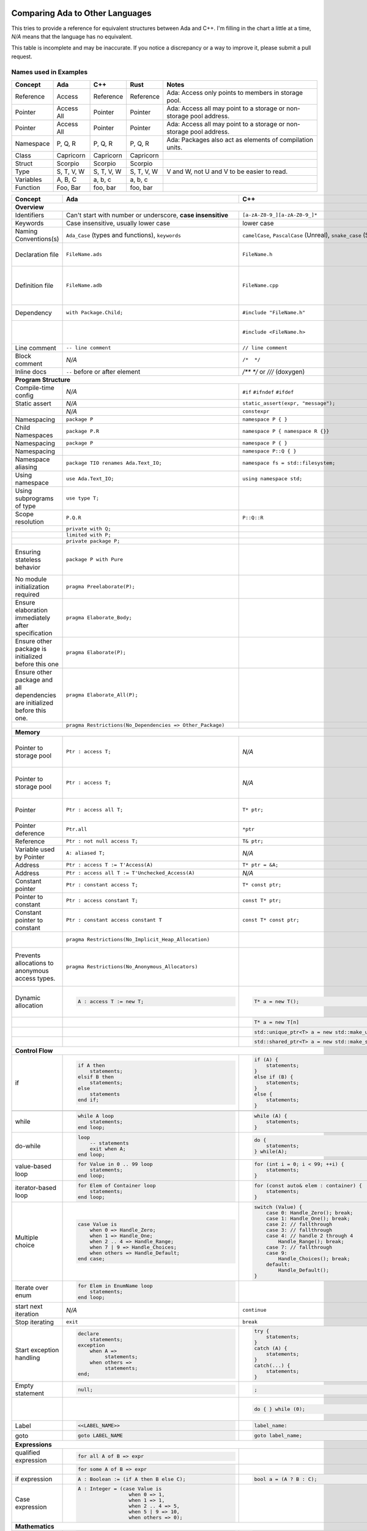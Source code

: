 Comparing Ada to Other Languages
==============================================================================

This tries to provide a reference for equivalent structures between Ada and
C++.  I'm filling in the chart a little at a time, `N/A` means that the
language has no equivalent.

This table is incomplete and may be inaccurate.  If you notice a discrepancy or
a way to improve it, please submit a pull request.

Names used in Examples
------------------------------------------------------------------------------

+--------------------------+------------------------------------------------------------+------------------------------------------------------------------+---------------------------------------------------+--------------------------------------------------------------+
|Concept                   |    Ada                                                     |   C++                                                            |      Rust                                         |   Notes                                                      |
+==========================+============================================================+==================================================================+===================================================+==============================================================+
|   Reference              |   Access                                                   |  Reference                                                       |   Reference                                       |  Ada: Access only points to members in storage pool.         |
+--------------------------+------------------------------------------------------------+------------------------------------------------------------------+---------------------------------------------------+--------------------------------------------------------------+
|   Pointer                |   Access All                                               |  Pointer                                                         |   Pointer                                         |  Ada: Access all may point to a storage or                   |
|                          |                                                            |                                                                  |                                                   |  non-storage pool address.                                   |
+--------------------------+------------------------------------------------------------+------------------------------------------------------------------+---------------------------------------------------+--------------------------------------------------------------+
|   Pointer                |   Access All                                               |  Pointer                                                         |   Pointer                                         |  Ada: Access all may point to a storage or                   |
|                          |                                                            |                                                                  |                                                   |  non-storage pool address.                                   |
+--------------------------+------------------------------------------------------------+------------------------------------------------------------------+---------------------------------------------------+--------------------------------------------------------------+
|  Namespace               |   P, Q, R                                                  |  P, Q, R                                                         |   P, Q, R                                         |  Ada: Packages also act as elements of compilation           |
|                          |                                                            |                                                                  |                                                   |  units.                                                      |
+--------------------------+------------------------------------------------------------+------------------------------------------------------------------+---------------------------------------------------+--------------------------------------------------------------+
|  Class                   |  Capricorn                                                 | Capricorn                                                        | Capricorn                                         |                                                              |
+--------------------------+------------------------------------------------------------+------------------------------------------------------------------+---------------------------------------------------+--------------------------------------------------------------+
| Struct                   | Scorpio                                                    | Scorpio                                                          | Scorpio                                           |                                                              |
+--------------------------+------------------------------------------------------------+------------------------------------------------------------------+---------------------------------------------------+--------------------------------------------------------------+
| Type                     | S, T, V, W                                                 | S, T, V, W                                                       | S, T, V, W                                        | V and W, not U and V to be easier to read.                   |
+--------------------------+------------------------------------------------------------+------------------------------------------------------------------+---------------------------------------------------+--------------------------------------------------------------+
| Variables                | A, B, C                                                    | a, b, c                                                          | a, b, c                                           |                                                              |
+--------------------------+------------------------------------------------------------+------------------------------------------------------------------+---------------------------------------------------+--------------------------------------------------------------+
| Function                 | Foo, Bar                                                   | foo, bar                                                         | foo, bar                                          |                                                              |
+--------------------------+------------------------------------------------------------+------------------------------------------------------------------+---------------------------------------------------+--------------------------------------------------------------+


+--------------------------+------------------------------------------------------------+------------------------------------------------------------------+---------------------------------------------------+--------------------------------------------------------------+
| Concept                  | Ada                                                        | C++                                                              | Rust                                              | Notes                                                        |
+==========================+============================================================+==================================================================+===================================================+==============================================================+
| **Overview**                                                                                                                                                                                                                                                                |
+--------------------------+------------------------------------------------------------+------------------------------------------------------------------+---------------------------------------------------+--------------------------------------------------------------+
| Identifiers              | Can't start with number or                                 | ``[a-zA-Z0-9_][a-zA-Z0-9_]*``                                    | a non-empty unicode identifier                    |                                                              |
|                          | underscore, **case insensitive**                           |                                                                  |                                                   |                                                              |
+--------------------------+------------------------------------------------------------+------------------------------------------------------------------+---------------------------------------------------+--------------------------------------------------------------+
| Keywords                 |Case insensitive, usually lower case                        | lower case                                                       | lower case                                        |                                                              |
+--------------------------+------------------------------------------------------------+------------------------------------------------------------------+---------------------------------------------------+--------------------------------------------------------------+
| Naming Conventions(s)    | ``Ada_Case`` (types and functions), ``keywords``           |``camelCase``, ``PascalCase`` (Unreal), ``snake_case`` (STL)      | ``snake_case`` (functions), ``PascalCase`` (types)|                                                              |
|                          |                                                            |                                                                  |                                                   |                                                              |
+--------------------------+------------------------------------------------------------+------------------------------------------------------------------+---------------------------------------------------+--------------------------------------------------------------+
| Declaration file         | ``FileName.ads``                                           | ``FileName.h``                                                   | ``FileName.rs``                                   | Ada: ``.ads`` files are compiled, unlike headers.  Rust:     |
+--------------------------+------------------------------------------------------------+------------------------------------------------------------------+---------------------------------------------------+--------------------------------------------------------------+
| Definition file          | ``FileName.adb``                                           | ``FileName.cpp``                                                 | ``FileName.rs``                                   | No separate declaration/specification file is used. C++:     |
|                          |                                                            |                                                                  |                                                   | Other possible extensions exist (``.hpp``, ``.hh``, etc.)    |
+--------------------------+------------------------------------------------------------+------------------------------------------------------------------+---------------------------------------------------+--------------------------------------------------------------+
| Dependency               | ``with Package.Child;``                                    | ``#include "FileName.h"``                                        | ``use my_mod;``                                   | C++: Uses preprocessor.                                      |
+--------------------------+------------------------------------------------------------+------------------------------------------------------------------+---------------------------------------------------+--------------------------------------------------------------+
|                          |                                                            | ``#include <FileName.h>``                                        |                                                   | C++: Usage of <> vs "" is implementation-defined.            |
+--------------------------+------------------------------------------------------------+------------------------------------------------------------------+---------------------------------------------------+--------------------------------------------------------------+
| Line comment             | ``-- line comment``                                        | ``// line comment``                                              | ``// line comment``                               |                                                              |
+--------------------------+------------------------------------------------------------+------------------------------------------------------------------+---------------------------------------------------+--------------------------------------------------------------+
| Block comment            |  `N/A`                                                     | ``/*  */``                                                       | ``/* /* nestable */ */``                          |                                                              |
+--------------------------+------------------------------------------------------------+------------------------------------------------------------------+---------------------------------------------------+--------------------------------------------------------------+
| Inline docs              | ``--`` before or after element                             | `/** */` or `///` (doxygen)                                      | ``/** */``, `//!`                                 |                                                              |
+--------------------------+------------------------------------------------------------+------------------------------------------------------------------+---------------------------------------------------+--------------------------------------------------------------+
| **Program Structure**                                                                                                                                                                                                                                                       |
+--------------------------+------------------------------------------------------------+------------------------------------------------------------------+---------------------------------------------------+--------------------------------------------------------------+
| Compile-time config      | `N/A`                                                      | ``#if``                                                          | ``#[cfg(...)]``                                   |                                                              |
|                          |                                                            | ``#ifndef``                                                      |                                                   |                                                              |
|                          |                                                            | ``#ifdef``                                                       |                                                   |                                                              |
+--------------------------+------------------------------------------------------------+------------------------------------------------------------------+---------------------------------------------------+--------------------------------------------------------------+
| Static assert            | `N/A`                                                      | ``static_assert(expr, "message");``                              |                                                   |                                                              |
+--------------------------+------------------------------------------------------------+------------------------------------------------------------------+---------------------------------------------------+--------------------------------------------------------------+
|                          | `N/A`                                                      | ``constexpr``                                                    |                                                   |                                                              |
+--------------------------+------------------------------------------------------------+------------------------------------------------------------------+---------------------------------------------------+--------------------------------------------------------------+
| Namespacing              | ``package P``                                              | ``namespace P { }``                                              | ``mod P { }``                                     |                                                              |
+--------------------------+------------------------------------------------------------+------------------------------------------------------------------+---------------------------------------------------+--------------------------------------------------------------+
| Child Namespaces         | ``package P.R``                                            | ``namespace P { namespace R {}}``                                |                                                   |                                                              |
+--------------------------+------------------------------------------------------------+------------------------------------------------------------------+---------------------------------------------------+--------------------------------------------------------------+
| Namespacing              | ``package P``                                              | ``namespace P { }``                                              | ``mod P { }``                                     |                                                              |
+--------------------------+------------------------------------------------------------+------------------------------------------------------------------+---------------------------------------------------+--------------------------------------------------------------+
| Namespacing              |                                                            | ``namespace P::Q { }``                                           |                                                   |                                                              |
+--------------------------+------------------------------------------------------------+------------------------------------------------------------------+---------------------------------------------------+--------------------------------------------------------------+
| Namespace aliasing       | ``package TIO renames Ada.Text_IO;``                       | ``namespace fs = std::filesystem;``                              |                                                   |                                                              |
+--------------------------+------------------------------------------------------------+------------------------------------------------------------------+---------------------------------------------------+--------------------------------------------------------------+
| Using namespace          | ``use Ada.Text_IO;``                                       | ``using namespace std;``                                         |                                                   |                                                              |
+--------------------------+------------------------------------------------------------+------------------------------------------------------------------+---------------------------------------------------+--------------------------------------------------------------+
| Using subprograms of type| ``use type T;``                                            |                                                                  |                                                   |                                                              |
+--------------------------+------------------------------------------------------------+------------------------------------------------------------------+---------------------------------------------------+--------------------------------------------------------------+
| Scope resolution         | ``P.Q.R``                                                  | ``P::Q::R``                                                      | ``P::Q::R``                                       |                                                              |
+--------------------------+------------------------------------------------------------+------------------------------------------------------------------+---------------------------------------------------+--------------------------------------------------------------+
|                          | ``private with Q;``                                        |                                                                  |                                                   |                                                              |
+--------------------------+------------------------------------------------------------+------------------------------------------------------------------+---------------------------------------------------+--------------------------------------------------------------+
|                          | ``limited with P;``                                        |                                                                  |                                                   |                                                              |
+--------------------------+------------------------------------------------------------+------------------------------------------------------------------+---------------------------------------------------+--------------------------------------------------------------+
|                          | ``private package P;``                                     |                                                                  |                                                   |                                                              |
+--------------------------+------------------------------------------------------------+------------------------------------------------------------------+---------------------------------------------------+--------------------------------------------------------------+
|                          |                                                            |                                                                  |                                                   |                                                              |
| Ensuring stateless       |  ``package P with Pure``                                   |                                                                  |                                                   | Ada: Ensures the package has no state and only contains      |
| behavior                 |                                                            |                                                                  |                                                   | stateless subprograms.                                       |
|                          |                                                            |                                                                  |                                                   |                                                              |
+--------------------------+------------------------------------------------------------+------------------------------------------------------------------+---------------------------------------------------+--------------------------------------------------------------+
|                          |                                                            |                                                                  |                                                   |                                                              |
| No module initialization |  ``pragma Preelaborate(P);``                               |                                                                  |                                                   | Ada: Ensures the package has no initialization routine.      |
| required                 |                                                            |                                                                  |                                                   |                                                              |
|                          |                                                            |                                                                  |                                                   |                                                              |
+--------------------------+------------------------------------------------------------+------------------------------------------------------------------+---------------------------------------------------+--------------------------------------------------------------+
|                          |                                                            |                                                                  |                                                   |                                                              |
| Ensure elaboration       | ``pragma Elaborate_Body;``                                 |                                                                  |                                                   | Ada: Prevents usage of components in a package before        |
| immediately after        |                                                            |                                                                  |                                                   | they are initialized.                                        |
| specification            |                                                            |                                                                  |                                                   |                                                              |
+--------------------------+------------------------------------------------------------+------------------------------------------------------------------+---------------------------------------------------+--------------------------------------------------------------+
| Ensure other package is  |                                                            |                                                                  |                                                   |                                                              |
| initialized before this  | ``pragma Elaborate(P);``                                   |                                                                  |                                                   |                                                              |
| one                      |                                                            |                                                                  |                                                   |                                                              |
|                          |                                                            |                                                                  |                                                   |                                                              |
+--------------------------+------------------------------------------------------------+------------------------------------------------------------------+---------------------------------------------------+--------------------------------------------------------------+
| Ensure other package and |                                                            |                                                                  |                                                   |                                                              |
| all dependencies are     | ``pragma Elaborate_All(P);``                               |                                                                  |                                                   |                                                              |
| initialized before this  |                                                            |                                                                  |                                                   |                                                              |
| one.                     |                                                            |                                                                  |                                                   |                                                              |
+--------------------------+------------------------------------------------------------+------------------------------------------------------------------+---------------------------------------------------+--------------------------------------------------------------+
|                          |                                                            |                                                                  |                                                   |                                                              |
|                          | ``pragma Restrictions(No_Dependencies => Other_Package)``  |                                                                  |                                                   |                                                              |
|                          |                                                            |                                                                  |                                                   |                                                              |
|                          |                                                            |                                                                  |                                                   |                                                              |
+--------------------------+------------------------------------------------------------+------------------------------------------------------------------+---------------------------------------------------+--------------------------------------------------------------+
| **Memory**                                                                                                                                                                                                                                                                  |
+--------------------------+------------------------------------------------------------+------------------------------------------------------------------+---------------------------------------------------+--------------------------------------------------------------+
| Pointer to storage pool  | ``Ptr : access T;``                                        | `N/A`                                                            |                                                   | Ada: Accesses elements within storage pools, may not         |
|                          |                                                            |                                                                  |                                                   | point to arbitrary locations                                 |
+--------------------------+------------------------------------------------------------+------------------------------------------------------------------+---------------------------------------------------+--------------------------------------------------------------+
| Pointer to storage pool  | ``Ptr : access T;``                                        | `N/A`                                                            |                                                   | Ada: Accesses elements within storage pool, may not point to |
|                          |                                                            |                                                                  |                                                   | arbitrary locations.                                         |
+--------------------------+------------------------------------------------------------+------------------------------------------------------------------+---------------------------------------------------+--------------------------------------------------------------+
| Pointer                  | ``Ptr : access all T;``                                    | ``T* ptr;``                                                      |                                                   | Ada: May access storage pool or any `aliased` variable.      |
+--------------------------+------------------------------------------------------------+------------------------------------------------------------------+---------------------------------------------------+--------------------------------------------------------------+
| Pointer deference        | ``Ptr.all``                                                | ``*ptr``                                                         |                                                   | Ada: Runtime null check might be done.                       |
+--------------------------+------------------------------------------------------------+------------------------------------------------------------------+---------------------------------------------------+--------------------------------------------------------------+
| Reference                | ``Ptr : not null access T;``                               | ``T& ptr;``                                                      |                                                   |                                                              |
+--------------------------+------------------------------------------------------------+------------------------------------------------------------------+---------------------------------------------------+--------------------------------------------------------------+
| Variable used by Pointer | ``A: aliased T;``                                          | `N/A`                                                            |                                                   | Ada: Required to get an "access" to this value.              |
+--------------------------+------------------------------------------------------------+------------------------------------------------------------------+---------------------------------------------------+--------------------------------------------------------------+
| Address                  | ``Ptr : access T := T'Access(A)``                          | ``T* ptr = &A;``                                                 |                                                   |                                                              |
+--------------------------+------------------------------------------------------------+------------------------------------------------------------------+---------------------------------------------------+--------------------------------------------------------------+
| Address                  | ``Ptr : access all T := T'Unchecked_Access(A)``            | `N/A`                                                            |                                                   |                                                              |
+--------------------------+------------------------------------------------------------+------------------------------------------------------------------+---------------------------------------------------+--------------------------------------------------------------+
| Constant pointer         | ``Ptr : constant access T;``                               | ``T* const ptr;``                                                |                                                   |                                                              |
+--------------------------+------------------------------------------------------------+------------------------------------------------------------------+---------------------------------------------------+--------------------------------------------------------------+
| Pointer to constant      | ``Ptr : access constant T;``                               | ``const T* ptr;``                                                |                                                   |                                                              |
+--------------------------+------------------------------------------------------------+------------------------------------------------------------------+---------------------------------------------------+--------------------------------------------------------------+
| Constant pointer to      | ``Ptr : constant access constant T``                       | ``const T* const ptr;``                                          |                                                   |                                                              |
| constant                 |                                                            |                                                                  |                                                   |                                                              |
+--------------------------+------------------------------------------------------------+------------------------------------------------------------------+---------------------------------------------------+--------------------------------------------------------------+
|                          |``pragma Restrictions(No_Implicit_Heap_Allocation)``        |                                                                  | Ada: Prevents even implicit heap allocations made |                                                              |
|                          |                                                            |                                                                  | by the compiler.                                  |                                                              |
+--------------------------+------------------------------------------------------------+------------------------------------------------------------------+---------------------------------------------------+--------------------------------------------------------------+
| Prevents allocations to  |``pragma Restrictions(No_Anonymous_Allocators)``            |                                                                  |                                                   | Ada: This prevents allocating for anonymous access types     |
| anonymous access types.  |                                                            |                                                                  |                                                   | which results in un-freeable memory.                         |
+--------------------------+------------------------------------------------------------+------------------------------------------------------------------+---------------------------------------------------+--------------------------------------------------------------+
|                          | .. code-block:: Ada                                        | .. code-block:: C++                                              |                                                   | C++: Most newer C++ code prefers the usage of                |
|                          |                                                            |                                                                  |                                                   | ``std::unique_ptr`` or ``std::unique_ptr``.                  |
| Dynamic allocation       |    A : access T := new T;                                  |    T* a = new T();                                               |                                                   |                                                              |
|                          |                                                            |                                                                  |                                                   |                                                              |
+--------------------------+------------------------------------------------------------+------------------------------------------------------------------+---------------------------------------------------+--------------------------------------------------------------+
|                          |                                                            | .. code-block:: C++                                              |                                                   |                                                              |
|                          |                                                            |                                                                  |                                                   |                                                              |
|                          |                                                            |    T* a = new T[n]                                               |                                                   |                                                              |
|                          |                                                            |                                                                  |                                                   |                                                              |
+--------------------------+------------------------------------------------------------+------------------------------------------------------------------+---------------------------------------------------+--------------------------------------------------------------+
|                          |                                                            | .. code-block:: C++                                              |                                                   |                                                              |
|                          |                                                            |                                                                  |                                                   |                                                              |
|                          |                                                            |    std::unique_ptr<T> a = new std::make_unique<T>();             |                                                   |                                                              |
|                          |                                                            |                                                                  |                                                   |                                                              |
+--------------------------+------------------------------------------------------------+------------------------------------------------------------------+---------------------------------------------------+--------------------------------------------------------------+
|                          |                                                            | .. code-block:: C++                                              |                                                   |                                                              |
|                          |                                                            |                                                                  |                                                   |                                                              |
|                          |                                                            |    std::shared_ptr<T> a = new std::make_shared<T>();             |                                                   |                                                              |
|                          |                                                            |                                                                  |                                                   |                                                              |
+--------------------------+------------------------------------------------------------+------------------------------------------------------------------+---------------------------------------------------+--------------------------------------------------------------+
| **Control Flow**                                                                                                                                                                                                                                                            |
+--------------------------+------------------------------------------------------------+------------------------------------------------------------------+---------------------------------------------------+--------------------------------------------------------------+
|                          | .. code-block:: Ada                                        | .. code-block:: C++                                              | .. code-block:: Rust                              |                                                              |
| if                       |                                                            |                                                                  |                                                   |                                                              |
|                          |    if A then                                               |    if (A) {                                                      |     if A {                                        | Ada: Must be `null;` statement if empty.  C++: Braces        |
|                          |        statements;                                         |        statements;                                               |         statements;                               | optional.                                                    |
|                          |    elsif B then                                            |    }                                                             |     }                                             |                                                              |
|                          |        statements;                                         |    else if (B) {                                                 |     else if B {                                   |                                                              |
|                          |    else                                                    |        statements;                                               |         statements;                               |                                                              |
|                          |        statements                                          |    }                                                             |     }                                             |                                                              |
|                          |    end if;                                                 |    else {                                                        |     else {                                        |                                                              |
|                          |                                                            |        statements;                                               |          statements;                              |                                                              |
|                          |                                                            |    }                                                             |     }                                             |                                                              |
+--------------------------+------------------------------------------------------------+------------------------------------------------------------------+---------------------------------------------------+--------------------------------------------------------------+
|                          |                                                            | .. code-block: C++                                               |                                                   |                                                              |
|                          |                                                            |                                                                  |                                                   |                                                              |
|                          |                                                            |    if (auto variable = expr; A) {                                |                                                   |                                                              |
|                          |                                                            |                                                                  |                                                   |                                                              |
|                          |                                                            |    }                                                             |                                                   |                                                              |
+--------------------------+------------------------------------------------------------+------------------------------------------------------------------+---------------------------------------------------+--------------------------------------------------------------+
|                          | .. code-block:: Ada                                        | .. code-block:: C++                                              |                                                   |                                                              |
|                          |                                                            |                                                                  |                                                   |                                                              |
| while                    |    while A loop                                            |    while (A) {                                                   |                                                   |                                                              |
|                          |        statements;                                         |        statements;                                               |                                                   |                                                              |
|                          |    end loop;                                               |    }                                                             |                                                   |                                                              |
+--------------------------+------------------------------------------------------------+------------------------------------------------------------------+---------------------------------------------------+--------------------------------------------------------------+
|                          | .. code-block:: Ada                                        | .. code-block:: C++                                              |                                                   |                                                              |
|                          |                                                            |                                                                  |                                                   |                                                              |
| do-while                 |    loop                                                    |    do {                                                          |                                                   |                                                              |
|                          |        -- statements                                       |        statements;                                               |                                                   |                                                              |
|                          |        exit when A;                                        |    } while(A);                                                   |                                                   |                                                              |
|                          |    end loop;                                               |                                                                  |                                                   |                                                              |
|                          |                                                            |                                                                  |                                                   |                                                              |
+--------------------------+------------------------------------------------------------+------------------------------------------------------------------+---------------------------------------------------+--------------------------------------------------------------+
|                          | .. code-block:: Ada                                        | .. code-block:: C++                                              |                                                   |                                                              |
|                          |                                                            |                                                                  |                                                   |                                                              |
| value-based loop         |    for Value in 0 .. 99 loop                               |    for (int i = 0; i < 99; ++i) {                                |                                                   |                                                              |
|                          |        statements;                                         |        statements;                                               |                                                   |                                                              |
|                          |    end loop;                                               |    }                                                             |                                                   |                                                              |
|                          |                                                            |                                                                  |                                                   |                                                              |
+--------------------------+------------------------------------------------------------+------------------------------------------------------------------+---------------------------------------------------+--------------------------------------------------------------+
|                          | .. code-block:: Ada                                        | .. code-block:: C++                                              |                                                   |                                                              |
|                          |                                                            |                                                                  |                                                   |                                                              |
| iterator-based loop      |    for Elem of Container loop                              |    for (const auto& elem : container) {                          |                                                   |                                                              |
|                          |        statements;                                         |        statements;                                               |                                                   |                                                              |
|                          |    end loop;                                               |    }                                                             |                                                   |                                                              |
|                          |                                                            |                                                                  |                                                   |                                                              |
+--------------------------+------------------------------------------------------------+------------------------------------------------------------------+---------------------------------------------------+--------------------------------------------------------------+
|                          | .. code-block:: Ada                                        | .. code-block:: C++                                              |                                                   |                                                              |
|                          |                                                            |                                                                  |                                                   |                                                              |
| Multiple choice          |    case Value is                                           |    switch (Value) {                                              |                                                   |                                                              |
|                          |        when 0 => Handle_Zero;                              |        case 0: Handle_Zero(); break;                             |                                                   |                                                              |
|                          |        when 1 => Handle_One;                               |        case 1: Handle_One(); break;                              |                                                   |                                                              |
|                          |        when 2 .. 4 => Handle_Range;                        |        case 2: // fallthrough                                    |                                                   |                                                              |
|                          |        when 7 | 9 => Handle_Choices;                       |        case 3: // fallthrough                                    |                                                   |                                                              |
|                          |        when others => Handle_Default;                      |        case 4: // handle 2 through 4                             |                                                   |                                                              |
|                          |    end case;                                               |            Handle_Range(); break;                                |                                                   |                                                              |
|                          |                                                            |        case 7: // fallthrough                                    |                                                   |                                                              |
|                          |                                                            |        case 9:                                                   |                                                   |                                                              |
|                          |                                                            |            Handle_Choices(); break;                              |                                                   |                                                              |
|                          |                                                            |        default:                                                  |                                                   |                                                              |
|                          |                                                            |            Handle_Default();                                     |                                                   |                                                              |
|                          |                                                            |    }                                                             |                                                   |                                                              |
|                          |                                                            |                                                                  |                                                   |                                                              |
+--------------------------+------------------------------------------------------------+------------------------------------------------------------------+---------------------------------------------------+--------------------------------------------------------------+
|                          | .. code-block:: Ada                                        |                                                                  |                                                   |                                                              |
|                          |                                                            |                                                                  |                                                   |                                                              |
| Iterate over enum        |    for Elem in EnumName loop                               |                                                                  |                                                   |                                                              |
|                          |        statements;                                         |                                                                  |                                                   |                                                              |
|                          |    end loop;                                               |                                                                  |                                                   |                                                              |
+--------------------------+------------------------------------------------------------+------------------------------------------------------------------+---------------------------------------------------+--------------------------------------------------------------+
| start next iteration     | `N/A`                                                      | ``continue``                                                     |                                                   |                                                              |
|                          |                                                            |                                                                  |                                                   |                                                              |
|                          |                                                            |                                                                  |                                                   |                                                              |
|                          |                                                            |                                                                  |                                                   |                                                              |
+--------------------------+------------------------------------------------------------+------------------------------------------------------------------+---------------------------------------------------+--------------------------------------------------------------+
| Stop iterating           | ``exit``                                                   | ``break``                                                        |                                                   |                                                              |
+--------------------------+------------------------------------------------------------+------------------------------------------------------------------+---------------------------------------------------+--------------------------------------------------------------+
|                          | .. code-block:: Ada                                        | .. code-block:: C++                                              | `N/A`                                             | Ada: Can put ``exception`` as ending section of any block of |
|                          |                                                            |                                                                  |                                                   | executable statements, such as in ``package body`` or        |
| Start exception handling |    declare                                                 |    try {                                                         |                                                   | ``declare`` or the end of a subprogram.                      |
|                          |        statements;                                         |        statements;                                               |                                                   |                                                              |
|                          |    exception                                               |    }                                                             |                                                   |                                                              |
|                          |        when A =>                                           |    catch (A) {                                                   |                                                   |                                                              |
|                          |             statements;                                    |        statements;                                               |                                                   |                                                              |
|                          |        when others =>                                      |    }                                                             |                                                   |                                                              |
|                          |             statements;                                    |    catch(...) {                                                  |                                                   |                                                              |
|                          |    end;                                                    |        statements;                                               |                                                   |                                                              |
|                          |                                                            |    }                                                             |                                                   |                                                              |
+--------------------------+------------------------------------------------------------+------------------------------------------------------------------+---------------------------------------------------+--------------------------------------------------------------+
| Empty statement          | .. code-block:: Ada                                        | .. code-block:: C++                                              |                                                   |                                                              |
|                          |                                                            |                                                                  |                                                   |                                                              |
|                          |    null;                                                   |    ;                                                             |                                                   |                                                              |
|                          |                                                            |                                                                  |                                                   |                                                              |
+--------------------------+------------------------------------------------------------+------------------------------------------------------------------+---------------------------------------------------+--------------------------------------------------------------+
|                          |                                                            | .. code-block:: C++                                              |                                                   | C++ used to preserve behavior of macros with no behavior.    |
|                          |                                                            |                                                                  |                                                   |                                                              |
|                          |                                                            |    do { } while (0);                                             |                                                   |                                                              |
+--------------------------+------------------------------------------------------------+------------------------------------------------------------------+---------------------------------------------------+--------------------------------------------------------------+
|                          |  .. code-block:: Ada                                       | .. code-block:: Ada                                              |                                                   |                                                              |
|                          |                                                            |                                                                  |                                                   |                                                              |
| Label                    |     <<LABEL_NAME>>                                         |   label_name:                                                    |                                                   |                                                              |
|                          |                                                            |                                                                  |                                                   |                                                              |
+--------------------------+------------------------------------------------------------+------------------------------------------------------------------+---------------------------------------------------+--------------------------------------------------------------+
|                          |  .. code-block:: Ada                                       | .. code-block:: C++                                              |                                                   |                                                              |
|                          |                                                            |                                                                  |                                                   |                                                              |
| goto                     |     goto LABEL_NAME                                        |    goto label_name;                                              |                                                   |                                                              |
|                          |                                                            |                                                                  |                                                   |                                                              |
+--------------------------+------------------------------------------------------------+------------------------------------------------------------------+---------------------------------------------------+--------------------------------------------------------------+
| **Expressions**                                                                                                                                                                                                                                                             |
+--------------------------+------------------------------------------------------------+------------------------------------------------------------------+---------------------------------------------------+--------------------------------------------------------------+
|                          | .. code-block:: Ada                                        |                                                                  |                                                   |                                                              |
| qualified expression     |                                                            |                                                                  |                                                   |                                                              |
|                          |    for all A of B => expr                                  |                                                                  |                                                   |                                                              |
+--------------------------+------------------------------------------------------------+------------------------------------------------------------------+---------------------------------------------------+--------------------------------------------------------------+
|                          | .. code-block:: Ada                                        |                                                                  |                                                   |                                                              |
|                          |                                                            |                                                                  |                                                   |                                                              |
|                          |    for some A of B => expr                                 |                                                                  |                                                   |                                                              |
+--------------------------+------------------------------------------------------------+------------------------------------------------------------------+---------------------------------------------------+--------------------------------------------------------------+
|                          | .. code-block:: Ada                                        | .. code-block:: C++                                              |                                                   |                                                              |
|                          |                                                            |                                                                  |                                                   |                                                              |
| if expression            |    A : Boolean := (if A then B else C);                    |    bool a = (A ? B : C);                                         |                                                   |                                                              |
+--------------------------+------------------------------------------------------------+------------------------------------------------------------------+---------------------------------------------------+--------------------------------------------------------------+
|                          | .. code-block:: Ada                                        | .. code-block:: C++                                              |                                                   | Ada: Parentheses are required around case expressions.       |
|                          |                                                            |                                                                  |                                                   |                                                              |
| Case expression          |    A : Integer = (case Value is                            |                                                                  |                                                   |                                                              |
|                          |                     when 0 => 1,                           |                                                                  |                                                   |                                                              |
|                          |                     when 1 => 1,                           |                                                                  |                                                   |                                                              |
|                          |                     when 2 .. 4 => 5,                      |                                                                  |                                                   |                                                              |
|                          |                     when 5 | 9 => 10,                      |                                                                  |                                                   |                                                              |
|                          |                     when others => 0);                     |                                                                  |                                                   |                                                              |
|                          |                                                            |                                                                  |                                                   |                                                              |
|                          |                                                            |                                                                  |                                                   |                                                              |
+--------------------------+------------------------------------------------------------+------------------------------------------------------------------+---------------------------------------------------+--------------------------------------------------------------+
| **Mathematics**                                                                                                                                                                                                                                                             |
+--------------------------+------------------------------------------------------------+------------------------------------------------------------------+---------------------------------------------------+--------------------------------------------------------------+
|                          | .. code-block:: Ada                                        | .. code-block:: C++                                              |                                                   |                                                              |
| In-place                 |                                                            |                                                                  |                                                   |                                                              |
|                          |    A := A + 1;                                             |    A += 1;                                                       |                                                   |                                                              |
|                          |                                                            |                                                                  |                                                   |                                                              |
+--------------------------+------------------------------------------------------------+------------------------------------------------------------------+---------------------------------------------------+--------------------------------------------------------------+
|                          |                                                            | .. code-block:: C++                                              |                                                   |                                                              |
| Pre-increment            | `N/A`                                                      |                                                                  |                                                   |                                                              |
|                          |                                                            |    ++a;                                                          |                                                   |                                                              |
|                          |                                                            |                                                                  |                                                   |                                                              |
+--------------------------+------------------------------------------------------------+------------------------------------------------------------------+---------------------------------------------------+--------------------------------------------------------------+
| Post-increment           |                                                            | .. code-block:: C++                                              |                                                   |                                                              |
|                          | `N/A`                                                      |                                                                  |                                                   |                                                              |
|                          |                                                            |    a++;                                                          |                                                   |                                                              |
|                          |                                                            |                                                                  |                                                   |                                                              |
+--------------------------+------------------------------------------------------------+------------------------------------------------------------------+---------------------------------------------------+--------------------------------------------------------------+
| Modulus                  |  ``mod``                                                   |  ``%``                                                           |                                                   |                                                              |
+--------------------------+------------------------------------------------------------+------------------------------------------------------------------+---------------------------------------------------+--------------------------------------------------------------+
| Remainder                | ``rem``                                                    | ``std::div``                                                     |                                                   |                                                              |
+--------------------------+------------------------------------------------------------+------------------------------------------------------------------+---------------------------------------------------+--------------------------------------------------------------+
|                          | .. code-block:: Ada                                        | `N/A`                                                            |                                                   |                                                              |
| Exponentiation           |                                                            |                                                                  |                                                   |                                                              |
|                          |    A ** B                                                  |                                                                  |                                                   |                                                              |
|                          |                                                            |                                                                  |                                                   |                                                              |
+--------------------------+------------------------------------------------------------+------------------------------------------------------------------+---------------------------------------------------+--------------------------------------------------------------+
| Bit shifting             | In standard library                                        | .. code-block:: C++                                              |                                                   |                                                              |
|                          |                                                            |                                                                  |                                                   |                                                              |
|                          |                                                            |    A <<= B;                                                      |                                                   |                                                              |
|                          |                                                            |    A >>= B;                                                      |                                                   |                                                              |
|                          |                                                            |    A = A << B;                                                   |                                                   |                                                              |
|                          |                                                            |    A = A >> B;                                                   |                                                   |                                                              |
|                          |                                                            |                                                                  |                                                   |                                                              |
+--------------------------+------------------------------------------------------------+------------------------------------------------------------------+---------------------------------------------------+--------------------------------------------------------------+
| **Boolean**                                                                                                                                                                                                                                                                 |
+--------------------------+------------------------------------------------------------+------------------------------------------------------------------+---------------------------------------------------+--------------------------------------------------------------+
|                          | .. code-block:: Ada                                        | .. code-block:: C++                                              |                                                   |                                                              |
| Equality                 |                                                            |                                                                  |                                                   |                                                              |
|                          |    A = B                                                   |    A == B                                                        |                                                   |                                                              |
+--------------------------+------------------------------------------------------------+------------------------------------------------------------------+---------------------------------------------------+--------------------------------------------------------------+
|                          | .. code-block:: Ada                                        | .. code-block:: C++                                              |                                                   | Ada:Inequality (`/=`) is automatically defined to be the     |
| In-Equality              |                                                            |                                                                  |                                                   | opposite of equality if `=` is overriden to return a         |
|                          |   A /= B                                                   |    A != B                                                        |                                                   | ``Boolean``.                                                 |
+--------------------------+------------------------------------------------------------+------------------------------------------------------------------+---------------------------------------------------+--------------------------------------------------------------+
|                          |                                                            |                                                                  |                                                   |                                                              |
| Not                      | ``not``                                                    | ``!``                                                            |                                                   |                                                              |
|                          |                                                            |                                                                  |                                                   |                                                              |
+--------------------------+------------------------------------------------------------+------------------------------------------------------------------+---------------------------------------------------+--------------------------------------------------------------+
|                          | .. code-block:: Ada                                        | .. code-block:: C++                                              |                                                   |                                                              |
| Boolean operators        |                                                            |                                                                  |                                                   | C++: Used rarely for optimizations to reduce branching since |
|                          |    A or B                                                  |   A | B                                                          |                                                   | they make assumptions as to how boolean values are stored.   |
|                          |    A and B                                                 |   A & B                                                          |                                                   |                                                              |
+--------------------------+------------------------------------------------------------+------------------------------------------------------------------+---------------------------------------------------+--------------------------------------------------------------+
|                          | .. code-block:: Ada                                        | .. code-block:: C++                                              |                                                   |                                                              |
| Short circuiting         |                                                            |                                                                  |                                                   |                                                              |
| boolean operators        |    A or else B                                             |   A || B                                                         |                                                   |                                                              |
|                          |    A and then B                                            |   A && B                                                         |                                                   |                                                              |
+--------------------------+------------------------------------------------------------+------------------------------------------------------------------+---------------------------------------------------+--------------------------------------------------------------+
|                          |                                                            |                                                                  |                                                   |                                                              |
| Exclusive-Or (XOR)       | ``xor``                                                    | ``xor``                                                          |                                                   |                                                              |
|                          |                                                            |                                                                  |                                                   |                                                              |
+--------------------------+------------------------------------------------------------+------------------------------------------------------------------+---------------------------------------------------+--------------------------------------------------------------+
|                          | .. code-block:: Ada                                        |                                                                  |                                                   |                                                              |
|                          |                                                            |                                                                  |                                                   |                                                              |
| Implies                  |    (if A then B)                                           |                                                                  |                                                   |                                                              |
| (not A or B)             |                                                            |                                                                  |                                                   |                                                              |
+--------------------------+------------------------------------------------------------+------------------------------------------------------------------+---------------------------------------------------+--------------------------------------------------------------+
| **Functions and Procedures**                                                                                                                                                                                                                                                |
+--------------------------+------------------------------------------------------------+------------------------------------------------------------------+---------------------------------------------------+--------------------------------------------------------------+
|                          | .. code-block:: Ada                                        | .. code-block:: C++                                              |                                                   |                                                              |
| Procedure                |                                                            |                                                                  |                                                   |                                                              |
|                          |    procedure Foo(X: in T; Y: in V) is                      |    void Foo(T X, V Y) {                                          |                                                   |                                                              |
|                          |    begin                                                   |                                                                  |                                                   |                                                              |
|                          |        statements;                                         |    }                                                             |                                                   |                                                              |
|                          |    end Foo;                                                |                                                                  |                                                   |                                                              |
|                          |                                                            |                                                                  |                                                   |                                                              |
|                          |                                                            |                                                                  |                                                   |                                                              |
|                          |                                                            |                                                                  |                                                   |                                                              |
+--------------------------+------------------------------------------------------------+------------------------------------------------------------------+---------------------------------------------------+--------------------------------------------------------------+
|                          | .. code-block:: Ada                                        | .. code-block:: C++                                              |                                                   |                                                              |
| Function                 |                                                            |                                                                  |                                                   |                                                              |
|                          |    function Fibonacci(X: Natural) return Natural is        |    int fibonacci(int i) {                                        |                                                   |                                                              |
|                          |        if X = 0 or X = 1 then                              |        if (x == 0 || x == 1) {                                   |                                                   |                                                              |
|                          |            return X;                                       |            return x;                                             |                                                   |                                                              |
|                          |        else                                                |        }                                                         |                                                   |                                                              |
|                          |            return Fibonacci(X - 1) + Fibonacci(X - 2)      |        else {                                                    |                                                   |                                                              |
|                          |        end if;                                             |            return fibonacci(x-1) + fibonacci(x-2);               |                                                   |                                                              |
|                          |    end Fibonacci;                                          |        }                                                         |                                                   |                                                              |
|                          |                                                            |    }                                                             |                                                   |                                                              |
+--------------------------+------------------------------------------------------------+------------------------------------------------------------------+---------------------------------------------------+--------------------------------------------------------------+
|                          | .. code-block:: Ada                                        | .. code-block:: C++                                              | .. code-block:: Rust                              |                                                              |
| Subprogram call          |                                                            |                                                                  |                                                   |                                                              |
| (no parameters)          |    A;                                                      |    a();                                                          |    a();                                           |                                                              |
|                          |                                                            |                                                                  |                                                   |                                                              |
+--------------------------+------------------------------------------------------------+------------------------------------------------------------------+---------------------------------------------------+--------------------------------------------------------------+
|                          |  .. code-block:: Ada                                       |                                                                  |                                                   |                                                              |
|                          |                                                            |                                                                  |                                                   |                                                              |
| Named Parameters         |     Foo(Bar1 => Value, Baz => Value2)                      |                                                                  |                                                   |                                                              |
|                          |                                                            |                                                                  |                                                   |                                                              |
+--------------------------+------------------------------------------------------------+------------------------------------------------------------------+---------------------------------------------------+--------------------------------------------------------------+
|                          | .. code-block:: Ada                                        | .. code-block:: C++                                              |                                                   |                                                              |
|                          |                                                            |                                                                  |                                                   |                                                              |
| Override specifier       |    overriding procedure Foo                                |    void foo () override                                          |                                                   |                                                              |
|                          |                                                            |                                                                  |                                                   |                                                              |
+--------------------------+------------------------------------------------------------+------------------------------------------------------------------+---------------------------------------------------+--------------------------------------------------------------+
|                          | .. code-block:: Ada                                        | .. code-block:: C++                                              |                                                   |                                                              |
|                          |                                                            |                                                                  |                                                   |                                                              |
| Ensure that a subprogram |    not overriding                                          |                                                                  |                                                   |                                                              |
| definition does not      |    procedure Foo(obj : in Object)                          |                                                                  |                                                   |                                                              |
| override an existing one |                                                            |                                                                  |                                                   |                                                              |
+--------------------------+------------------------------------------------------------+------------------------------------------------------------------+---------------------------------------------------+--------------------------------------------------------------+
|                          | .. code-block:: Ada                                        | .. code-block:: C++                                              |                                                   |                                                              |
| Pass by pointer          |                                                            |                                                                  |                                                   |                                                              |
|                          |    procedure Foo (B : in access Bar)                       |    void foo(Bar* b)                                              |                                                   |                                                              |
|                          |                                                            |                                                                  |                                                   |                                                              |
+--------------------------+------------------------------------------------------------+------------------------------------------------------------------+---------------------------------------------------+--------------------------------------------------------------+
|                          | .. code-block:: Ada                                        | .. code-block:: C++                                              |                                                   |                                                              |
|                          |                                                            |                                                                  |                                                   | Ada: limited and tagged types are always passed by           |
| Pass by reference        |    procedure Foo(B : in Bar)                               |    void foo(Bar& b)                                              |                                                   | reference.                                                   |
|                          |                                                            |                                                                  |                                                   |                                                              |
+--------------------------+------------------------------------------------------------+------------------------------------------------------------------+---------------------------------------------------+--------------------------------------------------------------+
| **Functions and Procedures**                                                                                                                                                                                                                                                |
+--------------------------+------------------------------------------------------------+------------------------------------------------------------------+---------------------------------------------------+--------------------------------------------------------------+
|                          | .. code-block:: Ada                                        | .. code-block:: C++                                              | .. code-block:: Rust                              |                                                              |
|                          |                                                            |                                                                  |                                                   |                                                              |
| Inline                   |    procedure Foo                                           |    inline void Foo()                                             |    #[inline]                                      |                                                              |
|                          |        with Inline                                         |                                                                  |    fn foo()                                       |                                                              |
|                          |                                                            |                                                                  |                                                   |                                                              |
+--------------------------+------------------------------------------------------------+------------------------------------------------------------------+---------------------------------------------------+--------------------------------------------------------------+
|                          | .. code-block:: Ada                                        | .. code-block:: C++                                              |                                                   |                                                              |
|                          |                                                            |                                                                  |                                                   |                                                              |
| where clause             |    L2 : Float renames V.Length * V.Length                  |                                                                  |                                                   |                                                              |
|                          |                                                            |                                                                  |                                                   |                                                              |
+--------------------------+------------------------------------------------------------+------------------------------------------------------------------+---------------------------------------------------+--------------------------------------------------------------+
|                          | .. code-block:: Ada                                        |                                                                  |                                                   | Ada: Allows functions which use or return a type to be used  |
| Using functions for a    |                                                            | `N/A`                                                            |                                                   | without the package prefix.                                  |
| type unqualified.        |    use type P.Foo;                                         |                                                                  |                                                   |                                                              |
|                          |                                                            |                                                                  |                                                   |                                                              |
+--------------------------+------------------------------------------------------------+------------------------------------------------------------------+---------------------------------------------------+--------------------------------------------------------------+
|                          | .. code-block:: Ada                                        | .. code-block:: C++                                              | .. code-block:: Rust                              |                                                              |
|                          |                                                            |                                                                  |                                                   |                                                              |
| Modifiable parameters    |    procedure Foo(B : in out Bar)                           |    void Foo(Bar& bar)                                            |    fn foo(bar : &mut Bar)                         |                                                              |
|                          |                                                            |                                                                  |                                                   |                                                              |
+--------------------------+------------------------------------------------------------+------------------------------------------------------------------+---------------------------------------------------+--------------------------------------------------------------+
|                          | .. code-block:: Ada                                        | .. code-block:: C++                                              |                                                   |                                                              |
|                          |                                                            |                                                                  |                                                   |                                                              |
| Expression function      |    function Foo return T is (expr)                         |                                                                  |                                                   |                                                              |
|                          |                                                            |                                                                  |                                                   |                                                              |
+--------------------------+------------------------------------------------------------+------------------------------------------------------------------+---------------------------------------------------+--------------------------------------------------------------+
|                          | .. code-block:: Ada                                        | .. code-block:: C++                                              |                                                   |                                                              |
|                          |                                                            |                                                                  |                                                   |                                                              |
| Empty procedure          |    procedure Foo is null;                                  |    void Foo() {}                                                 |                                                   |                                                              |
|                          |                                                            |                                                                  |                                                   |                                                              |
+--------------------------+------------------------------------------------------------+------------------------------------------------------------------+---------------------------------------------------+--------------------------------------------------------------+
| **Types**                                                                                                                                                                                                                                                                   |
+--------------------------+------------------------------------------------------------+------------------------------------------------------------------+---------------------------------------------------+--------------------------------------------------------------+
|                          | .. code-block:: Ada                                        | .. code-block:: C++                                              |                                                   |                                                              |
|                          |                                                            |                                                                  |                                                   | Ada: Convention seems to be indexes starting from 1,         |
| Statically sized array   |    type Buffer is array(1 .. 128) of Integer;              |    int buffer[128];                                              |                                                   | though arrays can be arbitrarily indexed.                    |
|                          |                                                            |                                                                  |                                                   |                                                              |
+--------------------------+------------------------------------------------------------+------------------------------------------------------------------+---------------------------------------------------+--------------------------------------------------------------+
|                          |  .. code-block:: Ada                                       | .. code-block:: C++                                              |                                                   |                                                              |
|                          |                                                            |                                                                  |                                                   |                                                              |
| Array Access             |     A(i)                                                   |    a[i];                                                         |                                                   |                                                              |
|                          |                                                            |                                                                  |                                                   |                                                              |
+--------------------------+------------------------------------------------------------+------------------------------------------------------------------+---------------------------------------------------+--------------------------------------------------------------+
|                          | .. code-block:: Ada                                        | .. code-block:: C++                                              |                                                   |                                                              |
|                          |                                                            |                                                                  |                                                   |                                                              |
| Multi-dimensional Array  |    Mat4 : array (1 .. 4, 1 .. 4) of Float;                 |    float Mat4[4][4];                                             |                                                   |                                                              |
|                          |                                                            |                                                                  |                                                   |                                                              |
+--------------------------+------------------------------------------------------------+------------------------------------------------------------------+---------------------------------------------------+--------------------------------------------------------------+
|                          | .. code-block:: Ada                                        | .. code-block:: C++                                              |                                                   | Ada variable-length arrays can avoid heap allocation and     |
|                          |                                                            |                                                                  |                                                   | have their bounds determined at runtime, even when stored    |
| Built-In Variable length |    type Buffer is array(1 .. N) of Integer;                |                                                                  |                                                   | within types.  This behavior is still checked for size       |
| array                    |                                                            |                                                                  |                                                   | constraints.                                                 |
|                          |                                                            |                                                                  |                                                   |                                                              |
+--------------------------+------------------------------------------------------------+------------------------------------------------------------------+---------------------------------------------------+--------------------------------------------------------------+
|                          | .. code-block:: Ada                                        | .. code-block:: C++                                              |                                                   |                                                              |
|                          |                                                            |                                                                  |                                                   |                                                              |
| Semantic type            |    type Microseconds is new Integer;                       |                                                                  |                                                   |                                                              |
|                          |                                                            |                                                                  |                                                   |                                                              |
+--------------------------+------------------------------------------------------------+------------------------------------------------------------------+---------------------------------------------------+--------------------------------------------------------------+
|                          | .. code-block:: Ada                                        | `N/A`                                                            |                                                   |                                                              |
|                          |                                                            |                                                                  |                                                   |                                                              |
| Range checks on type     |    type My_Positive is range 1 .. 10 Integer               |                                                                  |                                                   |                                                              |
|                          |                                                            |                                                                  |                                                   |                                                              |
+--------------------------+------------------------------------------------------------+------------------------------------------------------------------+---------------------------------------------------+--------------------------------------------------------------+
|                          | .. code-block:: Ada                                        | .. code-block:: C++                                              |                                                   |                                                              |
|                          |                                                            |                                                                  |                                                   |                                                              |
| Size                     |    T'Size                                                  |    sizeof(T)                                                     |                                                   |                                                              |
|                          |                                                            |                                                                  |                                                   |                                                              |
+--------------------------+------------------------------------------------------------+------------------------------------------------------------------+---------------------------------------------------+--------------------------------------------------------------+
|                          | .. code-block:: Ada                                        | .. code-block:: C++                                              |                                                   |                                                              |
|                          |                                                            |                                                                  |                                                   |                                                              |
| Alignment                |    T'Alignment                                             |    alignof(T)                                                    |                                                   |                                                              |
|                          |                                                            |                                                                  |                                                   |                                                              |
+--------------------------+------------------------------------------------------------+------------------------------------------------------------------+---------------------------------------------------+--------------------------------------------------------------+
|                          | .. code-block:: Ada                                        | .. code-block:: C++                                              | .. code-block:: Rust                              |                                                              |
| Type Aliasing            |                                                            |                                                                  |                                                   |                                                              |
|                          |    subtype T is W;                                         |    using T = W;                                                  |    type T = W;                                    |                                                              |
|                          |                                                            |                                                                  |                                                   |                                                              |
+--------------------------+------------------------------------------------------------+------------------------------------------------------------------+---------------------------------------------------+--------------------------------------------------------------+
|                          |                                                            | .. code-block:: C++                                              |                                                   |                                                              |
|                          |                                                            |                                                                  |                                                   |                                                              |
|                          |                                                            |    typedef W T                                                   |                                                   |                                                              |
|                          |                                                            |                                                                  |                                                   |                                                              |
+--------------------------+------------------------------------------------------------+------------------------------------------------------------------+---------------------------------------------------+--------------------------------------------------------------+
|                          | `N/A`                                                      | .. code-block:: C++                                              | .. code-block:: Rust                              |                                                              |
| Inferred typing          |                                                            |                                                                  |                                                   |                                                              |
|                          |                                                            |    auto        a = b                                             |    let A = B;                                     |                                                              |
|                          |                                                            |    const auto  a = b;                                            |                                                   |                                                              |
|                          |                                                            |    auto&       a = b;                                            |                                                   |                                                              |
|                          |                                                            |    auto&&      a = b;                                            |                                                   |                                                              |
|                          |                                                            |                                                                  |                                                   |                                                              |
+--------------------------+------------------------------------------------------------+------------------------------------------------------------------+---------------------------------------------------+--------------------------------------------------------------+
|                          |                                                            | .. code-block:: C++                                              |                                                   |                                                              |
| Type parameterized by    |                                                            |                                                                  |                                                   |                                                              |
| value (compile-time)     |                                                            |    template <int T = 5>                                          |                                                   |                                                              |
|                          |                                                            |                                                                  |                                                   |                                                              |
+--------------------------+------------------------------------------------------------+------------------------------------------------------------------+---------------------------------------------------+--------------------------------------------------------------+
|                          | .. code-block:: Ada                                        |                                                                  |                                                   | Modification of a record at runtime.                         |
| Type parameterized by    |                                                            |                                                                  |                                                   |                                                              |
| value (run-time)         |    type S(T: t) is record -- ...                           |                                                                  |                                                   |                                                              |
|                          |                                                            |                                                                  |                                                   |                                                              |
+--------------------------+------------------------------------------------------------+------------------------------------------------------------------+---------------------------------------------------+--------------------------------------------------------------+
|                          | .. code-block:: Ada                                        |                                                                  |                                                   |                                                              |
| Enum range               |                                                            |                                                                  |                                                   | Ada: Treated like a range, similar to `1 .. 3`, e.g. can be  |
|                          |    A'Range                                                 |                                                                  |                                                   | used like ``for A in A'Range``                               |
|                          |                                                            |                                                                  |                                                   |                                                              |
+--------------------------+------------------------------------------------------------+------------------------------------------------------------------+---------------------------------------------------+--------------------------------------------------------------+
|                          | .. code-block:: Ada                                        |                                                                  |                                                   |                                                              |
| Membership test          |                                                            |                                                                  |                                                   | Ada: Works to see if types meet subtype contraints, also     |
|                          |    A in E                                                  |                                                                  |                                                   | use to determine instance-of relationship.                   |
|                          |    A not in E                                              |                                                                  |                                                   |                                                              |
+--------------------------+------------------------------------------------------------+------------------------------------------------------------------+---------------------------------------------------+--------------------------------------------------------------+
|                          |                                                            |                                                                  |                                                   |                                                              |
| Type invariant checks    | .. code-block:: Ada                                        |                                                                  |                                                   | Ada: Type invariants are checked on initialization, when     |
|                          |                                                            |                                                                  |                                                   | used as a parameter, after subprograms using T in the same   |
|                          |    type T is new V with Type_Invariant => Expr(T)          |                                                                  |                                                   | package.  The type must also be private.                     |
|                          |                                                            |                                                                  |                                                   |                                                              |
+--------------------------+------------------------------------------------------------+------------------------------------------------------------------+---------------------------------------------------+--------------------------------------------------------------+
|                          | .. code-block:: Ada                                        | .. code-block:: C++                                              | .. code-block:: Rust                              |                                                              |
| Sum Types                |                                                            |                                                                  |                                                   |                                                              |
|                          |    type S is (T, V, W);                                    |    std::variant<T, V, W>                                         |    enum S { T, V, W }                             |                                                              |
|                          |                                                            |                                                                  |                                                   |                                                              |
+--------------------------+------------------------------------------------------------+------------------------------------------------------------------+---------------------------------------------------+--------------------------------------------------------------+
|                          | .. code-block:: Ada                                        | .. code-block:: C++                                              |                                                   |                                                              |
| Coersion (casting)       |                                                            |                                                                  |                                                   |                                                              |
|                          |    A := B(C);                                              |    B a = static_cast<B>(c);                                      |                                                   |                                                              |
|                          |                                                            |                                                                  |                                                   |                                                              |
+--------------------------+------------------------------------------------------------+------------------------------------------------------------------+---------------------------------------------------+--------------------------------------------------------------+
| **Object-Oriented Programming**                                                                                                                                                                                                                                             |
+--------------------------+------------------------------------------------------------+------------------------------------------------------------------+---------------------------------------------------+--------------------------------------------------------------+
|                          | .. code-block:: Ada                                        | .. code-block:: C++                                              | .. code-block:: Rust                              |                                                              |
|                          |                                                            |                                                                  |                                                   |                                                              |
| Class-like               |    type T is private;                                      |    class T {};                                                   |    struct T {                                     |                                                              |
|                          |                                                            |                                                                  |        // do not use pub on variables.            |                                                              |
|                          |                                                            |    struct T {                                                    |    }                                              |                                                              |
|                          |                                                            |        private:                                                  |                                                   |                                                              |
|                          |                                                            |    };                                                            |                                                   |                                                              |
|                          |                                                            |                                                                  |                                                   |                                                              |
+--------------------------+------------------------------------------------------------+------------------------------------------------------------------+---------------------------------------------------+--------------------------------------------------------------+
|                          | .. code-block:: Ada                                        | .. code-block:: C++                                              |                                                   |                                                              |
| Abstract Class           |                                                            |                                                                  |                                                   |                                                              |
|                          |    type T is interface;                                    |    class T {                                                     |                                                   |                                                              |
|                          |    function Foo(A : T) return V is abstract;               |    public:                                                       |                                                   |                                                              |
|                          |    procedure Bar(A: in out T) is abstract;                 |        V foo() const = 0;                                        |                                                   |                                                              |
|                          |                                                            |        void bar() = 0;                                           |                                                   |                                                              |
|                          |                                                            |    };                                                            |                                                   |                                                              |
|                          |                                                            |                                                                  |                                                   |                                                              |
+--------------------------+------------------------------------------------------------+------------------------------------------------------------------+---------------------------------------------------+--------------------------------------------------------------+
|                          | .. code-block:: Ada                                        | .. code-block:: C++                                              | .. code-block:: Rust                              |                                                              |
| Subprogram call of       |                                                            |                                                                  |                                                   |                                                              |
| object-like type         |    A.B;                                                    |    a.b();                                                        |    a.b()                                          |                                                              |
|                          |                                                            |                                                                  |                                                   |                                                              |
+--------------------------+------------------------------------------------------------+------------------------------------------------------------------+---------------------------------------------------+--------------------------------------------------------------+
|                          |                                                            | .. code-block:: C++                                              |                                                   |                                                              |
|                          |                                                            |                                                                  |                                                   |                                                              |
|                          |                                                            |    a->b();                                                       |                                                   |                                                              |
|                          |                                                            |                                                                  |                                                   |                                                              |
+--------------------------+------------------------------------------------------------+------------------------------------------------------------------+---------------------------------------------------+--------------------------------------------------------------+
|                          | .. code-block:: Ada                                        | .. code-block:: C++                                              |                                                   |                                                              |
| Preventing copying       |                                                            |                                                                  |                                                   |                                                              |
|                          |    type X is limited type;                                 |    class Foo {                                                   |                                                   |                                                              |
|                          |                                                            |        Foo(Foo&) = delete;                                       |                                                   |                                                              |
|                          |                                                            |        Foo& operator=(const Foo&) = delete;                      |                                                   |                                                              |
|                          |                                                            |    };                                                            |                                                   |                                                              |
|                          |                                                            |                                                                  |                                                   |                                                              |
+--------------------------+------------------------------------------------------------+------------------------------------------------------------------+---------------------------------------------------+--------------------------------------------------------------+
|                          | .. code-block:: Ada                                        | .. code-block:: C++                                              |                                                   | Ada: ``null record`` just means the new type has no          |
| Inheritance              |                                                            |                                                                  |                                                   | additional variables.                                        |
|                          |    type Foo is Bar with null record;                       |    class Foo : public Bar {};                                    |                                                   |                                                              |
|                          |                                                            |                                                                  |                                                   |                                                              |
+--------------------------+------------------------------------------------------------+------------------------------------------------------------------+---------------------------------------------------+--------------------------------------------------------------+
|                          | .. code-block:: Ada                                        | .. code-block:: C++                                              |                                                   |                                                              |
| Dynamic dispatching      |                                                            |                                                                  |                                                   |                                                              |
|                          |    procedure Foo(A : T'Class)                              |    // In parent class                                            |                                                   |                                                              |
|                          |                                                            |    virtual void Foo();                                           |                                                   |                                                              |
|                          |                                                            |                                                                  |                                                   |                                                              |
|                          |                                                            |    // call                                                       |                                                   |                                                              |
|                          |                                                            |    a.foo();  // with T& a                                        |                                                   |                                                              |
|                          |                                                            |    a->foo(); // with T* a                                        |                                                   |                                                              |
|                          |                                                            |                                                                  |                                                   |                                                              |
+--------------------------+------------------------------------------------------------+------------------------------------------------------------------+---------------------------------------------------+--------------------------------------------------------------+
|                          | .. code-block:: Ada                                        | .. code-block:: C++                                              |                                                   | Ada: Prevents conversions since ``new`` makes a new set of   |
| Prevent implicit cast    |                                                            |                                                                  |                                                   | possible values.  Ada also does not have mixed-mode          |
|                          |    type T is new W;                                        |    class T {                                                     |                                                   | arithmetic or implicit conversions of integer ``<->`` float. |
|                          |                                                            |        explicit T(W);                                            |                                                   |                                                              |
|                          |                                                            |    };                                                            |                                                   |                                                              |
|                          |                                                            |                                                                  |                                                   |                                                              |
+--------------------------+------------------------------------------------------------+------------------------------------------------------------------+---------------------------------------------------+--------------------------------------------------------------+
|                          | .. code-block:: Ada                                        | .. code-block:: C++                                              |                                                   |                                                              |
|                          |                                                            |                                                                  |                                                   |                                                              |
| Runtime type checking    |    if A in T then                                          |    if (dynamic_cast<T*>(A)) {                                    |                                                   |                                                              |
|                          |                                                            |                                                                  |                                                   |                                                              |
|                          |    end if;                                                 |    }                                                             |                                                   |                                                              |
|                          |                                                            |                                                                  |                                                   |                                                              |
+--------------------------+------------------------------------------------------------+------------------------------------------------------------------+---------------------------------------------------+--------------------------------------------------------------+
| Passing parameter by     | .. code-block:: Ada                                        | .. code-block:: C++                                              |                                                   |                                                              |
| base class               |                                                            |                                                                  |                                                   |                                                              |
|                          |    procedure Foo(A : BaseClass'Class)                      |    void foo(BaseClass& class)                                    |                                                   |                                                              |
|                          |                                                            |                                                                  |                                                   |                                                              |
+--------------------------+------------------------------------------------------------+------------------------------------------------------------------+---------------------------------------------------+--------------------------------------------------------------+
|                          | .. code-block:: Ada                                        | .. code-block:: C++                                              |                                                   |                                                              |
| Array-like indexing of   |                                                            |                                                                  |                                                   |                                                              |
| user-defined type.       |    type My_Container is tagged type                        |                                                                  |                                                   |                                                              |
|                          |        with                                                |    const T& operator[](int i) const { return foo(i); }           |                                                   |                                                              |
|                          |            Constant_Indexing => Foo                        |    T& operator[](int i) { return bar(i); }                       |                                                   |                                                              |
|                          |            Variable_Indexing => Bar                        |                                                                  |                                                   |                                                              |
|                          |    -- Foo and Bar are functions defined on the type.       |                                                                  |                                                   |                                                              |
|                          |                                                            |                                                                  |                                                   |                                                              |
+--------------------------+------------------------------------------------------------+------------------------------------------------------------------+---------------------------------------------------+--------------------------------------------------------------+
| Automatic dereference of | .. code-block:: Ada                                        | .. code-block:: C++                                              |                                                   |                                                              |
| a handle-type to the     |                                                            |                                                                  |                                                   |                                                              |
| handle's contents.       |    type Handle(Target: not null access Element) is         |    class Handle {                                                |                                                   |                                                              |
|                          |        with                                                |        T* Target;                                                |                                                   |                                                              |
|                          |            Implicit_Dereference => Element;                |                                                                  |                                                   |                                                              |
|                          |                                                            |    public:                                                       |                                                   |                                                              |
|                          |    -- Old usage, calling Foo                               |        T& operator->() {                                         |                                                   |                                                              |
|                          |    A_Handle.Target.all.Foo                                 |            return *Target;                                       |                                                   |                                                              |
|                          |                                                            |        }                                                         |                                                   |                                                              |
|                          |    -- New usage                                            |                                                                  |                                                   |                                                              |
|                          |    A_Handle.Foo                                            |        T& operator*() {                                          |                                                   |                                                              |
|                          |                                                            |            return *Target;                                       |                                                   |                                                              |
|                          |                                                            |        }                                                         |                                                   |                                                              |
|                          |                                                            |        //...                                                     |                                                   |                                                              |
|                          |                                                            |    };                                                            |                                                   |                                                              |
+--------------------------+------------------------------------------------------------+------------------------------------------------------------------+---------------------------------------------------+--------------------------------------------------------------+
| Iterator for loops for   | .. code-block:: Ada                                        | .. code-block:: C++                                              |                                                   |                                                              |
| user-defined types.      |                                                            |                                                                  |                                                   |                                                              |
|                          |    type My_Container                                       |    class MyContainer {                                           |                                                   |                                                              | 
|                          |        with                                                |        MyIterator begin();                                       |                                                   |                                                              | 
|                          |            Default_Iterator  => Iterate,                   |        MyIterator end();                                         |                                                   |                                                              | 
|                          |            Iterator_Element  => Element_Type;              |                                                                  |                                                   |                                                              | 
|                          |                                                            |                                                                  |                                                   |                                                              |
|                          |    type Cursor;                                            |                                                                  |                                                   |                                                              |
|                          |    function First (M : in My_Container) return Cursor;     |                                                                  |                                                   |                                                              |
|                          |    procedure Next  (C : in out Cursor);                    |                                                                  |                                                   |                                                              |
|                          |    function Has_Element (C : in Cursor) return Boolean;    |    };                                                            |                                                   |                                                              |
+--------------------------+------------------------------------------------------------+------------------------------------------------------------------+---------------------------------------------------+--------------------------------------------------------------+
| **String Handling**                                                                                                                                                                                                                                                         |
+--------------------------+------------------------------------------------------------+------------------------------------------------------------------+---------------------------------------------------+--------------------------------------------------------------+
|                          | .. code-block:: Ada                                        | .. code-block:: C++                                              |                                                   |                                                              |
| Concatenation            |                                                            |                                                                  |                                                   |                                                              |
|                          |    A & B                                                   |    std::string C = A + B;                                        |                                                   |                                                              |
|                          |                                                            |                                                                  |                                                   |                                                              |
+--------------------------+------------------------------------------------------------+------------------------------------------------------------------+---------------------------------------------------+--------------------------------------------------------------+
| **Concurrency**                                                                                                                                                                                                                                                             |
+--------------------------+------------------------------------------------------------+------------------------------------------------------------------+---------------------------------------------------+--------------------------------------------------------------+
|                          |                                                            |                                                                  |                                                   |                                                              |
+--------------------------+------------------------------------------------------------+------------------------------------------------------------------+---------------------------------------------------+--------------------------------------------------------------+

Terminology
==============================================================================


.. glossary::

    <>
        "Box".  Used for defaults or also "not specified."

    ``'``
        "Tick".  Access built-in attributes of types.

    ABE
        "Access before elaboration"

    access type
        Similar to a pointer, a type which refers to the placement of another
        object in memory.

    ATC
        "Asynchronous transfer of control"

    definite type
        A type for which which requires no explicit constraint or initial
        value when declared.

    indefinite type
        A type for which you cannot declare an object without supply bounds a
        constraint or an initial value.

    limited type
        An uncopyable type.

    progenitor 
        Additional interfaces inherited.

    parent
        Non-abstract tagged type being extended.

    tagged type
        A type with an associated "tag", which specifies its type and allows
        for dynamic dispatch.

    subprogram
        Any function or procedure.

+--------------------------+------------------------------------------------------------+------------------------------------------------------------------+---------------------------------------------------+--------------------------------------------------------------+
|Concept                   |    Ada                                                     |   C++                                                            |      Rust                                         |   Notes                                                      |
+==========================+============================================================+==================================================================+===================================================+==============================================================+
|                          |  .. code-block:: Ada                                       |                                                                  |                                                   |                                                              |
| Equality                 |                                                            |                                                                  |                                                   |                                                              |
|                          |     A = B                                                  |                                                                  |                                                   |                                                              |
+--------------------------+------------------------------------------------------------+------------------------------------------------------------------+---------------------------------------------------+--------------------------------------------------------------+
|                          |  .. code-block:: Ada                                       |                                                                  |                                                   |                                                              |
| Inequality               |                                                            |                                                                  |                                                   |                                                              |
|                          |     A /= B                                                 |                                                                  |                                                   |                                                              |
+--------------------------+------------------------------------------------------------+------------------------------------------------------------------+---------------------------------------------------+--------------------------------------------------------------+
|                          |  .. code-block:: Ada                                       |                                                                  |                                                   |                                                              |
|                          |                                                            |                                                                  |                                                   |                                                              |
| Assignment               |     A := B                                                 |                                                                  |                                                   |                                                              |
+--------------------------+------------------------------------------------------------+------------------------------------------------------------------+---------------------------------------------------+--------------------------------------------------------------+
|                          |  .. code-block:: Ada                                       |                                                                  |                                                   |                                                              |
|                          |                                                            |                                                                  |                                                   |                                                              |
| Array Access             |     A(i)                                                   |                                                                  |                                                   |                                                              |
+--------------------------+------------------------------------------------------------+------------------------------------------------------------------+---------------------------------------------------+--------------------------------------------------------------+
|                          |  .. code-block:: Ada                                       |                                                                  |                                                   |                                                              |
|                          |                                                            |                                                                  |                                                   |                                                              |
| Range                    |     min .. max                                             |                                                                  |                                                   |                                                              |
+--------------------------+------------------------------------------------------------+------------------------------------------------------------------+---------------------------------------------------+--------------------------------------------------------------+
|                          |  .. code-block:: Ada                                       |                                                                  |                                                   |                                                              |
|                          |                                                            |                                                                  |                                                   |                                                              |
| "Box"                    |     <>                                                     |                                                                  |                                                   |                                                              |
+--------------------------+------------------------------------------------------------+------------------------------------------------------------------+---------------------------------------------------+--------------------------------------------------------------+
|                          |  .. code-block:: Ada                                       |                                                                  |                                                   |                                                              |
|                          |                                                            |                                                                  |                                                   |                                                              |
| Exponentiation           |     Base ** Exponent                                       |                                                                  |                                                   |                                                              |
+--------------------------+------------------------------------------------------------+------------------------------------------------------------------+---------------------------------------------------+--------------------------------------------------------------+
| Discrete type            |  .. code-block:: Ada                                       |                                                                  |                                                   | Ada: Used in generics to indicate "any discrete type."       |
|                          |                                                            |                                                                  |                                                   |                                                              |
|                          |     (<>)                                                   |                                                                  |                                                   |                                                              |
+--------------------------+------------------------------------------------------------+------------------------------------------------------------------+---------------------------------------------------+--------------------------------------------------------------+
|                          |  .. code-block:: Ada                                       |                                                                  |                                                   |                                                              |
|                          |                                                            |                                                                  |                                                   |                                                              |
| "Tick"                   |     '                                                      |                                                                  |                                                   |                                                              |
+--------------------------+------------------------------------------------------------+------------------------------------------------------------------+---------------------------------------------------+--------------------------------------------------------------+
